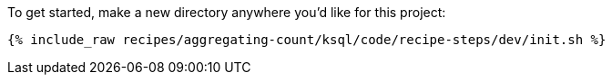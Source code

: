 To get started, make a new directory anywhere you'd like for this project:

+++++
<pre class="snippet"><code class="shell">{% include_raw recipes/aggregating-count/ksql/code/recipe-steps/dev/init.sh %}</code></pre>
+++++

